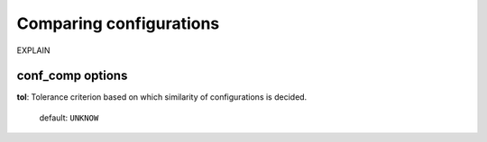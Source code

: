 .. _conf_comp:

========================
Comparing configurations
========================

EXPLAIN 

conf_comp options
===================

**tol**: Tolerance criterion based on which similarity of configurations is decided.

    default: ``UNKNOW``


